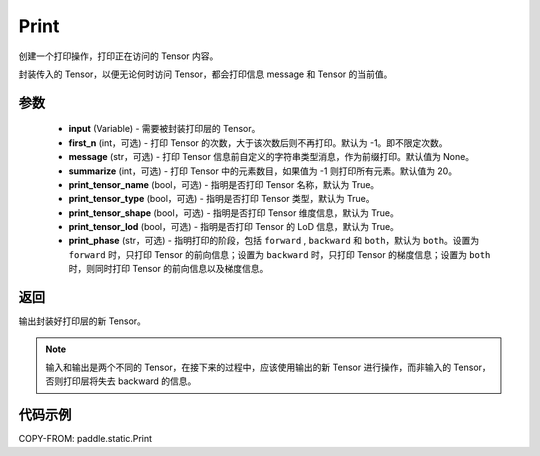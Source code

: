 .. _cn_api_fluid_layers_Print:
Print
-------------------------------

.. py:function:: paddle.static.Print(input, first_n=-1, message=None, summarize=20, print_tensor_name=True, print_tensor_type=True, print_tensor_shape=True, print_tensor_lod=True, print_phase='both')

创建一个打印操作，打印正在访问的 Tensor 内容。

封装传入的 Tensor，以便无论何时访问 Tensor，都会打印信息 message 和 Tensor 的当前值。

参数
::::::::::::

    - **input** (Variable) - 需要被封装打印层的 Tensor。
    - **first_n** (int，可选) - 打印 Tensor 的次数，大于该次数后则不再打印。默认为 -1。即不限定次数。
    - **message** (str，可选) - 打印 Tensor 信息前自定义的字符串类型消息，作为前缀打印。默认值为 None。
    - **summarize** (int，可选) - 打印 Tensor 中的元素数目，如果值为 -1 则打印所有元素。默认值为 20。
    - **print_tensor_name** (bool，可选) - 指明是否打印 Tensor 名称，默认为 True。
    - **print_tensor_type** (bool，可选) - 指明是否打印 Tensor 类型，默认为 True。
    - **print_tensor_shape** (bool，可选) - 指明是否打印 Tensor 维度信息，默认为 True。
    - **print_tensor_lod** (bool，可选) - 指明是否打印 Tensor 的 LoD 信息，默认为 True。
    - **print_phase** (str，可选) - 指明打印的阶段，包括 ``forward`` , ``backward`` 和 ``both``，默认为 ``both``。设置为 ``forward`` 时，只打印 Tensor 的前向信息；设置为 ``backward`` 时，只打印 Tensor 的梯度信息；设置为 ``both`` 时，则同时打印 Tensor 的前向信息以及梯度信息。

返回
::::::::::::
输出封装好打印层的新 Tensor。

.. note::
   输入和输出是两个不同的 Tensor，在接下来的过程中，应该使用输出的新 Tensor 进行操作，而非输入的 Tensor，否则打印层将失去 backward 的信息。

代码示例
::::::::::::

COPY-FROM: paddle.static.Print

